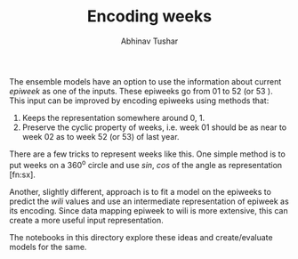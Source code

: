 #+TITLE: Encoding weeks
#+AUTHOR: Abhinav Tushar


The ensemble models have an option to use the information about current /epiweek/
as one of the inputs. These epiweeks go from 01 to 52 (or 53 ). This input can
be improved by encoding epiweeks using methods that:

1. Keeps the representation somewhere around 0, 1.
2. Preserve the cyclic property of weeks, i.e. week 01 should be as near to week
   02 as to week 52 (or 53) of last year.

There are a few tricks to represent weeks like this. One simple method is to put
weeks on a 360^o circle and use $sin$, $cos$ of the angle as
representation [fn:sx].

Another, slightly different, approach is to fit a model on the epiweeks to
predict the /wili/ values and use an intermediate representation of epiweek as its
encoding. Since data mapping epiweek to wili is more extensive, this can create
a more useful input representation.

The notebooks in this directory explore these ideas and create/evaluate models
for the same.

[fn:x] https://stats.stackexchange.com/a/263809
